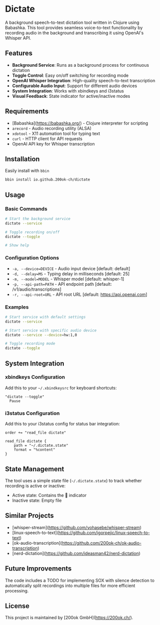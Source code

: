* Dictate

A background speech-to-text dictation tool written in Clojure using
Babashka. This tool provides seamless voice-to-text functionality by
recording audio in the background and transcribing it using OpenAI's
Whisper API.

** Features

- *Background Service*: Runs as a background process for continuous dictation
- *Toggle Control*: Easy on/off switching for recording mode
- *OpenAI Whisper Integration*: High-quality speech-to-text transcription
- *Configurable Audio Input*: Support for different audio devices
- *System Integration*: Works with xbindkeys and i3status
- *Visual Feedback*: State indicator for active/inactive modes

** Requirements

- [Babashka](https://babashka.org/) - Clojure interpreter for scripting
- =arecord= - Audio recording utility (ALSA)
- =xdotool= - X11 automation tool for typing text
- =curl= - HTTP client for API requests
- OpenAI API key for Whisper transcription

** Installation

Easily install with =bbin=

#+begin_src bash
bbin install io.github.200ok-ch/dictate
#+end_src

** Usage

*** Basic Commands

#+begin_src bash
# Start the background service
dictate --service

# Toggle recording on/off
dictate --toggle

# Show help
#+end_src

*** Configuration Options

- =-a, --device=DEVICE= - Audio input device [default: default]
- =-d, --delay=MS= - Typing delay in milliseconds [default: 25]
- =-m, --model=MODEL= - Whisper model [default: whisper-1]
- =-p, --api-path=PATH= - API endpoint path [default: /v1/audio/transcriptions]
- =-r, --api-root=URL= - API root URL [default: https://api.openai.com]

*** Examples

#+begin_src bash
# Start service with default settings
dictate --service

# Start service with specific audio device
dictate --service --device=hw:1,0

# Toggle recording mode
dictate --toggle
#+end_src

** System Integration

*** xbindkeys Configuration

Add this to your =~/.xbindkeysrc= for keyboard shortcuts:

#+begin_src
"dictate --toggle"
  Pause
#+end_src

*** i3status Configuration

Add this to your i3status config for status bar integration:

#+begin_src
order += "read_file dictate"

read_file dictate {
    path = "~/.dictate.state"
    format = "%content"
}
#+end_src

** State Management

The tool uses a simple state file (=~/.dictate.state=) to track
whether recording is active or inactive:

- Active state: Contains the 🔴 indicator
- Inactive state: Empty file

** Similar Projects

- [whisper-stream](https://github.com/yohasebe/whisper-stream)
- [linux-speech-to-text](https://github.com/igorpejic/linux-speech-to-text)
- [ok-audio-transcription](https://github.com/200ok-ch/ok-audio-transcription)
- [nerd-dictation](https://github.com/ideasman42/nerd-dictation)

** Future Improvements

The code includes a TODO for implementing SOX with silence detection
to automatically split recordings into multiple files for more
efficient processing.

** License

This project is maintained by [200ok GmbH](https://200ok.ch/).
